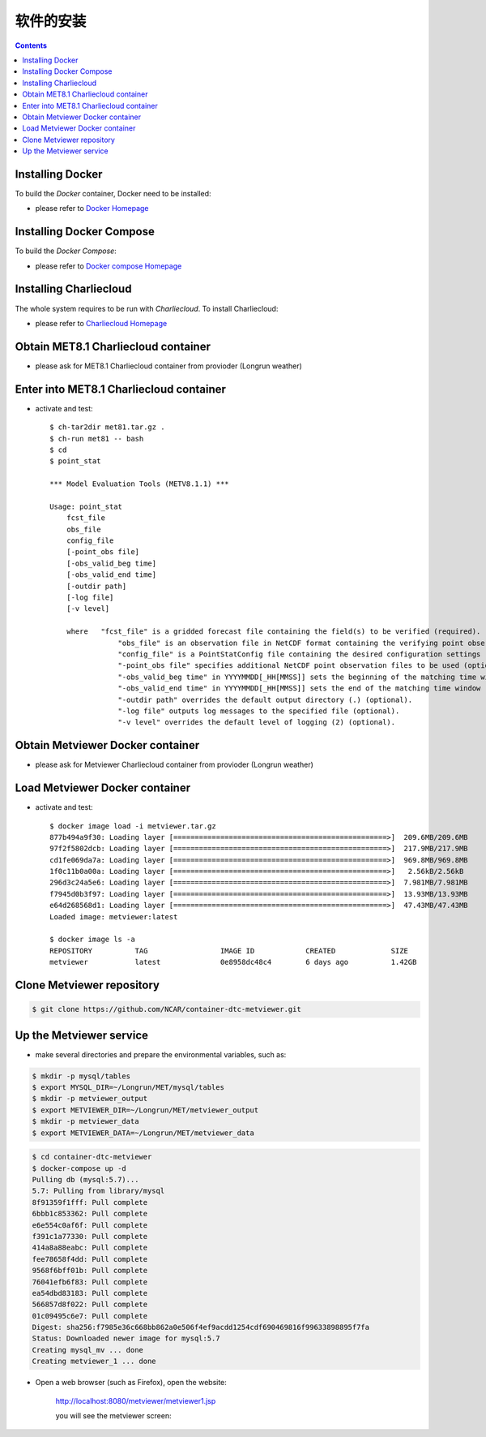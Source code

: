 ============
软件的安装
============

.. contents ::

Installing Docker
=================

To build the *Docker* container, Docker need to be installed:

* please refer to `Docker Homepage <https://www.sylabs.io/>`_

Installing Docker Compose
==========================

To build the *Docker Compose*:

* please refer to `Docker compose Homepage <https://docs.docker.com/compose/install/>`_


Installing Charliecloud
=========================

The whole system requires to be run with *Charliecloud*. To install Charliecloud:

* please refer to `Charliecloud Homepage <https://hpc.github.io/charliecloud/index.html>`_


Obtain MET8.1 Charliecloud container
====================================

* please ask for MET8.1 Charliecloud container from provioder (Longrun weather)


Enter into MET8.1 Charliecloud container
=========================================

* activate and test::

    $ ch-tar2dir met81.tar.gz .
    $ ch-run met81 -- bash
    $ cd
    $ point_stat 

    *** Model Evaluation Tools (METV8.1.1) ***
    
    Usage: point_stat
    	fcst_file
    	obs_file
    	config_file
    	[-point_obs file]
    	[-obs_valid_beg time]
    	[-obs_valid_end time]
    	[-outdir path]
    	[-log file]
    	[-v level]
    
    	where	"fcst_file" is a gridded forecast file containing the field(s) to be verified (required).
    		    "obs_file" is an observation file in NetCDF format containing the verifying point observations (required).
    		    "config_file" is a PointStatConfig file containing the desired configuration settings (required).
    		    "-point_obs file" specifies additional NetCDF point observation files to be used (optional).
    		    "-obs_valid_beg time" in YYYYMMDD[_HH[MMSS]] sets the beginning of the matching time window (optional).
    		    "-obs_valid_end time" in YYYYMMDD[_HH[MMSS]] sets the end of the matching time window (optional).
    		    "-outdir path" overrides the default output directory (.) (optional).
    		    "-log file" outputs log messages to the specified file (optional).
    		    "-v level" overrides the default level of logging (2) (optional).


Obtain Metviewer Docker container
========================================

* please ask for Metviewer Charliecloud container from provioder (Longrun weather)


Load Metviewer Docker container
============================================

* activate and test::

    $ docker image load -i metviewer.tar.gz 
    877b494a9f30: Loading layer [==================================================>]  209.6MB/209.6MB
    97f2f5802dcb: Loading layer [==================================================>]  217.9MB/217.9MB
    cd1fe069da7a: Loading layer [==================================================>]  969.8MB/969.8MB
    1f0c11b0a00a: Loading layer [==================================================>]   2.56kB/2.56kB
    296d3c24a5e6: Loading layer [==================================================>]  7.981MB/7.981MB
    f7945d0b3f97: Loading layer [==================================================>]  13.93MB/13.93MB
    e64d268568d1: Loading layer [==================================================>]  47.43MB/47.43MB
    Loaded image: metviewer:latest

    $ docker image ls -a
    REPOSITORY          TAG                 IMAGE ID            CREATED             SIZE
    metviewer           latest              0e8958dc48c4        6 days ago          1.42GB

Clone Metviewer repository
===========================

.. code-block:: bash

    $ git clone https://github.com/NCAR/container-dtc-metviewer.git


Up the Metviewer service
=========================

* make several directories and prepare the environmental variables, such as:

.. code-block:: bash

    $ mkdir -p mysql/tables
    $ export MYSQL_DIR=~/Longrun/MET/mysql/tables
    $ mkdir -p metviewer_output
    $ export METVIEWER_DIR=~/Longrun/MET/metviewer_output
    $ mkdir -p metviewer_data
    $ export METVIEWER_DATA=~/Longrun/MET/metviewer_data

.. code-block:: bash

    $ cd container-dtc-metviewer
    $ docker-compose up -d
    Pulling db (mysql:5.7)...
    5.7: Pulling from library/mysql
    8f91359f1fff: Pull complete
    6bbb1c853362: Pull complete
    e6e554c0af6f: Pull complete
    f391c1a77330: Pull complete
    414a8a88eabc: Pull complete
    fee78658f4dd: Pull complete
    9568f6bff01b: Pull complete
    76041efb6f83: Pull complete
    ea54dbd83183: Pull complete
    566857d8f022: Pull complete
    01c09495c6e7: Pull complete
    Digest: sha256:f7985e36c668bb862a0e506f4ef9acdd1254cdf690469816f99633898895f7fa
    Status: Downloaded newer image for mysql:5.7
    Creating mysql_mv ... done
    Creating metviewer_1 ... done

* Open a web browser (such as Firefox), open the website:

    http://localhost:8080/metviewer/metviewer1.jsp

    you will see the metviewer screen:
    
    .. figure:: images/metviewer_screen.png
       :scale: 70%
       :align: center
   